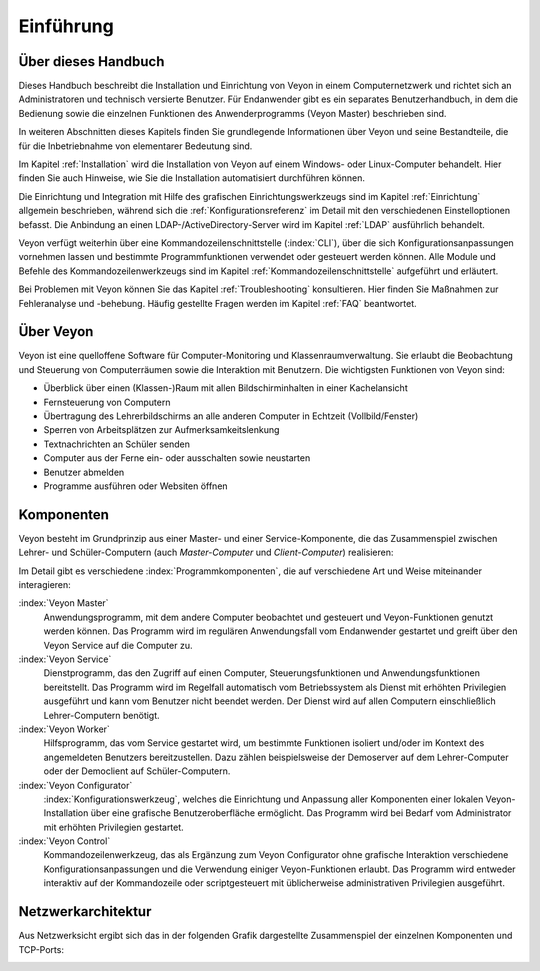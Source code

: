 Einführung
==========

Über dieses Handbuch
--------------------

Dieses Handbuch beschreibt die Installation und Einrichtung von Veyon in einem Computernetzwerk und richtet sich an Administratoren und technisch versierte Benutzer. Für Endanwender gibt es ein separates Benutzerhandbuch, in dem die Bedienung sowie die einzelnen Funktionen des Anwenderprogramms (Veyon Master) beschrieben sind.

In weiteren Abschnitten dieses Kapitels finden Sie grundlegende Informationen über Veyon und seine Bestandteile, die für die Inbetriebnahme von elementarer Bedeutung sind.

Im Kapitel :ref:`Installation` wird die Installation von Veyon auf einem Windows- oder Linux-Computer behandelt. Hier finden Sie auch Hinweise, wie Sie die Installation automatisiert durchführen können.

Die Einrichtung und Integration mit Hilfe des grafischen Einrichtungswerkzeugs sind im Kapitel :ref:`Einrichtung` allgemein beschrieben, während sich die :ref:`Konfigurationsreferenz` im Detail mit den verschiedenen Einstelloptionen befasst. Die Anbindung an einen LDAP-/ActiveDirectory-Server wird im Kapitel :ref:`LDAP` ausführlich behandelt.

Veyon verfügt weiterhin über eine Kommandozeilenschnittstelle (:index:`CLI`), über die sich Konfigurationsanpassungen vornehmen lassen und bestimmte Programmfunktionen verwendet oder gesteuert werden können. Alle Module und Befehle des Kommandozeilenwerkzeugs sind im Kapitel :ref:`Kommandozeilenschnittstelle` aufgeführt und erläutert.

Bei Problemen mit Veyon können Sie das Kapitel :ref:`Troubleshooting` konsultieren. Hier finden Sie Maßnahmen zur Fehleranalyse und -behebung. Häufig gestellte Fragen werden im Kapitel :ref:`FAQ` beantwortet.


Über Veyon
-----------

Veyon ist eine quelloffene Software für Computer-Monitoring und Klassenraumverwaltung. Sie erlaubt die Beobachtung und Steuerung von Computerräumen sowie die Interaktion mit Benutzern. Die wichtigsten Funktionen von Veyon sind:

* Überblick über einen (Klassen-)Raum mit allen Bildschirminhalten in einer Kachelansicht
* Fernsteuerung von Computern
* Übertragung des Lehrerbildschirms an alle anderen Computer in Echtzeit (Vollbild/Fenster)
* Sperren von Arbeitsplätzen zur Aufmerksamkeitslenkung
* Textnachrichten an Schüler senden
* Computer aus der Ferne ein- oder ausschalten sowie neustarten
* Benutzer abmelden
* Programme ausführen oder Websiten öffnen


.. index:: Lehrer-Computer, Schüler-Computer, Master-Computer, Client-Computer

.. _Komponenten:

Komponenten
-----------

Veyon besteht im Grundprinzip aus einer Master- und einer Service-Komponente, die das Zusammenspiel zwischen Lehrer- und Schüler-Computern (auch *Master-Computer* und *Client-Computer*) realisieren:

.. image:: images/service-master-components.png
   :scale: 50 %
   :align: center

Im Detail gibt es verschiedene :index:`Programmkomponenten`, die auf verschiedene Art und Weise miteinander interagieren:

.. image:: images/architecture.png
   :scale: 50 %
   :align: center

:index:`Veyon Master`
    Anwendungsprogramm, mit dem andere Computer beobachtet und gesteuert und Veyon-Funktionen genutzt werden können. Das Programm wird im regulären Anwendungsfall vom Endanwender gestartet und greift über den Veyon Service auf die Computer zu.

:index:`Veyon Service`
    Dienstprogramm, das den Zugriff auf einen Computer, Steuerungsfunktionen und Anwendungsfunktionen bereitstellt. Das Programm wird im Regelfall automatisch vom Betriebssystem als Dienst mit erhöhten Privilegien ausgeführt und kann vom Benutzer nicht beendet werden. Der Dienst wird auf allen Computern einschließlich Lehrer-Computern benötigt.

:index:`Veyon Worker`
    Hilfsprogramm, das vom Service gestartet wird, um bestimmte Funktionen isoliert und/oder im Kontext des angemeldeten Benutzers bereitzustellen. Dazu zählen beispielsweise der Demoserver auf dem Lehrer-Computer oder der Democlient auf Schüler-Computern.

:index:`Veyon Configurator`
    :index:`Konfigurationswerkzeug`, welches die Einrichtung und Anpassung aller Komponenten einer lokalen Veyon-Installation über eine grafische Benutzeroberfläche ermöglicht. Das Programm wird bei Bedarf vom Administrator mit erhöhten Privilegien gestartet.

:index:`Veyon Control`
    Kommandozeilenwerkzeug, das als Ergänzung zum Veyon Configurator ohne grafische Interaktion verschiedene Konfigurationsanpassungen und die Verwendung einiger Veyon-Funktionen erlaubt. Das Programm wird entweder interaktiv auf der Kommandozeile oder scriptgesteuert mit üblicherweise administrativen Privilegien ausgeführt.

Netzwerkarchitektur
-------------------

Aus Netzwerksicht ergibt sich das in der folgenden Grafik dargestellte Zusammenspiel der einzelnen Komponenten und TCP-Ports:

.. image:: images/network-architecture.png
   :scale: 50 %
   :align: center


